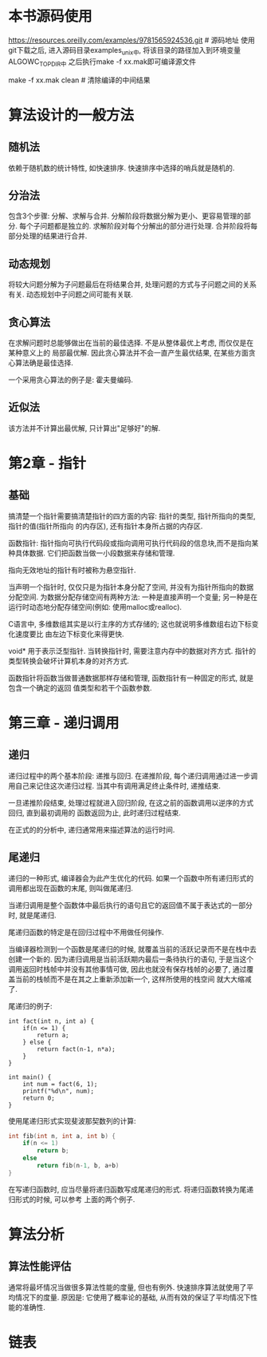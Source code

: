 * 本书源码使用
https://resources.oreilly.com/examples/9781565924536.git # 源码地址
使用git下载之后, 进入源码目录examples_unix中, 将该目录的路径加入到环境变量ALGOWC_TOPDIR中
之后执行make -f xx.mak即可编译源文件

make -f xx.mak clean  # 清除编译的中间结果

* 算法设计的一般方法
** 随机法
依赖于随机数的统计特性, 如快速排序. 快速排序中选择的哨兵就是随机的.

** 分治法
包含3个步骤: 分解、求解与合并.
分解阶段将数据分解为更小、更容易管理的部分. 每个子问题都是独立的.
求解阶段对每个分解出的部分进行处理.
合并阶段将每部分处理的结果进行合并.

** 动态规划
将较大问题分解为子问题最后在将结果合并, 处理问题的方式与子问题之间的关系有关.
动态规划中子问题之间可能有关联.

** 贪心算法
在求解问题时总能够做出在当前的最佳选择. 不是从整体最优上考虑, 而仅仅是在某种意义上的
局部最优解. 因此贪心算法并不会一直产生最优结果, 在某些方面贪心算法确是最佳选择.

一个采用贪心算法的例子是: 霍夫曼编码.

** 近似法
该方法并不计算出最优解, 只计算出"足够好"的解.

* 第2章 - 指针
** 基础
搞清楚一个指针需要搞清楚指针的四方面的内容: 指针的类型, 指针所指向的类型, 指针的值(指针所指向
的内存区), 还有指针本身所占据的内存区.

函数指针: 指针指向可执行代码段或指向调用可执行代码段的信息块,而不是指向某种具体数据.
它们把函数当做一小段数据来存储和管理.

指向无效地址的指针有时被称为悬空指针.

当声明一个指针时, 仅仅只是为指针本身分配了空间, 并没有为指针所指向的数据分配空间.
为数据分配存储空间有两种方法: 一种是直接声明一个变量;
另一种是在运行时动态地分配存储空间(例如: 使用malloc或realloc).

C语言中, 多维数组其实是以行主序的方式存储的; 这也就说明多维数组右边下标变化速度要比
由左边下标变化来得更快.


void* 用于表示泛型指针.
当转换指针时, 需要注意内存中的数据对齐方式. 指针的类型转换会破坏计算机本身的对齐方式.

函数指针将函数当做普通数据那样存储和管理, 函数指针有一种固定的形式, 就是包含一个确定的返回
值类型和若干个函数参数.

* 第三章 - 递归调用
** 递归
递归过程中的两个基本阶段: 递推与回归.
在递推阶段, 每个递归调用通过进一步调用自己来记住这次递归过程. 当其中有调用满足终止条件时,
递推结束.

一旦递推阶段结束, 处理过程就进入回归阶段, 在这之前的函数调用以逆序的方式回归, 直到最初调用的
函数返回为止, 此时递归过程结束.

在正式的的分析中, 递归通常用来描述算法的运行时间.

** 尾递归
递归的一种形式, 编译器会为此产生优化的代码.
如果一个函数中所有递归形式的调用都出现在函数的末尾, 则叫做尾递归.

当递归调用是整个函数体中最后执行的语句且它的返回值不属于表达式的一部分时, 就是尾递归.

尾递归函数的特定是在回归过程中不用做任何操作.

当编译器检测到一个函数是尾递归的时候, 就覆盖当前的活跃记录而不是在栈中去创建一个新的.
因为递归调用是当前活跃期内最后一条待执行的语句, 于是当这个调用返回时栈帧中并没有其他事情可做,
因此也就没有保存栈帧的必要了, 通过覆盖当前的栈帧而不是在其之上重新添加新一个, 这样所使用的栈空间
就大大缩减了.

尾递归的例子:
#+BEGIN_SRC c  使用尾递归实现阶乘
int fact(int n, int a) {
    if(n <= 1) {
        return a;
    } else {
        return fact(n-1, n*a);
    }
}

int main() {
    int num = fact(6, 1);
    printf("%d\n", num);
    return 0;
}
#+END_SRC

使用尾递归形式实现斐波那契数列的计算:
#+BEGIN_SRC c
int fib(int n, int a, int b) {
    if(n <= 1)
        return b;
    else
        return fib(n-1, b, a+b)
}
#+END_SRC

在写递归函数时, 应当尽量将递归函数写成尾递归的形式. 将递归函数转换为尾递归形式的时候, 可以参考
上面的两个例子.

* 算法分析
** 算法性能评估
通常将最坏情况当做很多算法性能的度量, 但也有例外. 快速排序算法就使用了平均情况下的度量. 原因是:
它使用了概率论的基础, 从而有效的保证了平均情况下性能的准确性.

* 链表
